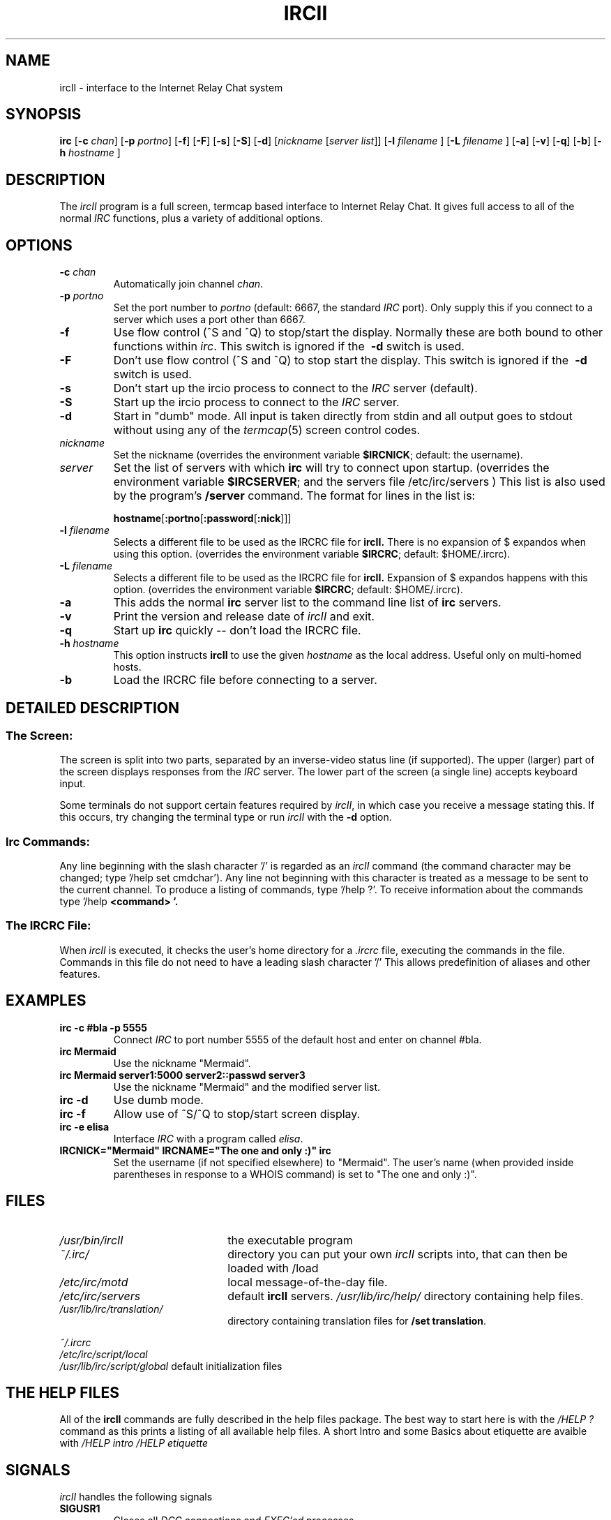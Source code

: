 .TH IRCII 1L "26 December 1997" "Debian GNU/Linux"
.SH NAME
ircII \- interface to the Internet Relay Chat system
.SH SYNOPSIS
.B irc
.RB [ \-c
.IR chan ]
.RB [ \-p
.IR portno ]
.RB [ \-f ]
.RB [ \-F ]
.RB [ \-s ]
.RB [ \-S ]
.RB [ \-d ] 
.RI [ nickname
.RI [ "server list" ]]
.RB [ \-l
.IR "filename"
.RB ]
.RB [ \-L
.IR "filename"
.RB ]
.RB [ \-a ]
.RB [ \-v ]
.RB [ \-q ]
.RB [ \-b ]
.RB [ \-h
.IR "hostname"
.RB ]
.SH DESCRIPTION
The
.I ircII
program is a full screen, termcap based interface to Internet Relay Chat.
It gives full access to all of the normal
.I IRC
functions, plus a variety of additional options.
.SH OPTIONS
.TP
.BI \-c " chan"
Automatically join channel
.IR chan .
.TP
.BI \-p " portno"
Set the port number to
.I portno
(default: 6667, the standard
.I IRC
port).
Only supply this if you connect to a server which uses a port other than 6667.
.TP
.B \-f
Use flow control (^S and ^Q) to stop/start the display.
Normally these are both bound to other functions within
.IR irc .
This switch is ignored if the
.B \ -d
switch is used.
.TP
.B \-F
Don't use flow control (^S and ^Q) to stop start the display.
This switch is ignored if the
.B \ -d
switch is used.
.TP
.B \-s
Don't start up the ircio process to connect to the
.I IRC
server (default).
.TP
.B \-S
Start up the ircio process to connect to the
.I IRC
server. 
.TP
.B \-d
Start in "dumb" mode.
All input is taken directly from stdin and all output goes to stdout
without using any of the
.IR termcap (5)
screen control codes.
.TP
.I nickname
Set the nickname
(overrides the environment variable
.BR $IRCNICK ;
default: the username).
.TP
.I server
Set the list of servers with which
.B irc
will try to connect upon startup.
(overrides the environment variable
.BR $IRCSERVER ;
and the servers file 
.\" Debian
/etc/irc/servers
.\" default
.\" /isr/lib/irc/ircII.servers
) This list is also used by the program's
.B /server
command.
The format for lines in the list is:
.IP
.BR hostname [ :portno [ :password [ :nick ]]]
.TP
.BI \-l " filename"
Selects a different file to be used as the IRCRC file for 
.B ircII.
There is no expansion of $ expandos when using this option.
(overrides the environment variable
.BR $IRCRC ;
default: $HOME/.ircrc).
.TP
.BI \-L " filename"
Selects a different file to be used as the IRCRC file for
.B ircII.
Expansion of $ expandos happens with this option.  
(overrides the environment variable
.BR $IRCRC ;
default: $HOME/.ircrc).
.TP
.BI \-a
This adds the normal
.B irc
server list to the command line list of
.B irc
servers.
.TP
.BI \-v
Print the version and release date of
.I ircII
and exit.
.TP
.BI \-q
Start up
.B irc
quickly -- don't load the IRCRC file.
.TP
.BI \-h " hostname"
This option instructs
.B ircII
to use the given
.I hostname
as the local address.  Useful only on
multi-homed hosts.
.TP
.BI \-b
Load the IRCRC file before connecting to a server.
.SH "DETAILED DESCRIPTION"
.SS "The Screen:"
The
screen is split into two parts, separated by an inverse-video
status line (if supported).
The upper (larger) part of the screen displays responses from the
.I IRC
server.
The lower part of the screen (a single line) accepts keyboard input.
.LP
Some terminals do not support certain features required by
.IR ircII ,
in which case you receive a message stating this.
If this occurs, try changing the terminal type or run
.I ircII
with the
.B -d
option.
.SS "Irc Commands:"
Any line beginning with the slash character '/' is regarded as an
.I ircII
command (the command character may be changed; type '/help set cmdchar').
Any line not beginning with this character is treated as a message to
be sent to the current channel.
To produce a listing of commands, type '/help ?'.
To receive information about the commands type '/help
.B <command> '.
.SS "The IRCRC File:"
When
.I ircII
is executed, it checks the user's home directory for a
.I \&.ircrc
file, executing the commands in the file. Commands in this file do not
need to have a leading slash character '/'
This allows predefinition of aliases and other features.
.SH EXAMPLES
.TP
.B "irc -c #bla -p 5555"
Connect
.I IRC
to port number 5555 of the default host and enter on channel #bla.
.TP
.B "irc Mermaid"
Use the nickname "Mermaid".
.TP
.B "irc Mermaid server1:5000 server2::passwd server3"
Use the nickname "Mermaid" and the modified server list.
.TP
.B "irc -d"
Use dumb mode.
.TP
.B "irc -f"
Allow use of ^S/^Q to stop/start screen display.
.TP
.B "irc -e elisa"
Interface
.I IRC
with a program called
.IR elisa .
.TP
\fBIRCNICK="Mermaid" IRCNAME="The one and only :)" irc\fP
Set the username (if not specified elsewhere) to "Mermaid".
The user's name (when provided inside parentheses in response to a
WHOIS command) is set to "The one and only :)".
.SH FILES
.TP 2.2i
.I /usr/bin/ircII
the executable program
.TP
.I ~/.irc/
directory you can put your own
.I ircII
scripts into, that can then be loaded with /load
.TP
.TP
.I /etc/irc/motd
local message-of-the-day file.
.TP
.I /etc/irc/servers
default
.B ircII
servers.
.I /usr/lib/irc/help/
directory containing help files.
.TP
.I /usr/lib/irc/translation/
directory containing translation files for
.BR "/set translation" .
.LP
.I ~/.ircrc
.br
.I /etc/irc/script/local
.br
.I /usr/lib/irc/script/global
default initialization files
.SH "THE HELP FILES"
All of the
.B ircII
commands are fully described in the help files package.  The best way to
start here is with the
.IR /HELP\ ?
command as this prints a listing of all available help files. A short Intro
and some Basics about etiquette are avaible with
.IR /HELP\ intro
.IR /HELP\ etiquette
.SH "SIGNALS"
.I ircII
handles the following signals
.TP
.B SIGUSR1
Closes all
.I DCC
connections and
.I EXEC'ed
processes.
.TP
.B SIGUSR2
Drops
.I ircII
back to the command line.
.SH "ENVIRONMENT VARIABLES"
It can be helpful to predefine certain variables in
in the
.IR \&.cshrc ,
.IR \&.profile ,
or
.IR \&.login
file:
.TP
.B IRCNICK
The user's
.I IRC
nickname.
.TP
.B IRCNAME
The user's
.I IRC
realname (otherwise retreived from
.IR /etc/passwd )
.TP
.B IRCSERVER
The default
.I IRC
server(s) (see server
.B option
for details)
.TP
.B HOME   
Overrides the default home path in
.IR /etc/passwd .
.TP
.B TERM   
The type of terminal in use.
.TP
.B IRCRC
Overrides the filename of user's initial script (default $HOME/.ircrc).
.TP
.B IRCUMODE
Overrides the initial user mode.
.TP
.B IRCLIB
Overrides the default prefix for the irc_lib directory.
(default: /usr/lib/irc/).
.TP
.B IRCPATH
Overrides the default searchpath for scripts
.\" Debian
(default: .:.ircrc:/etc/irc/script:/usr/lib/irc/script)
.\" default
.\" (default: .:.ircrc:/usr/lib/irc/script)
.fi
.SH "SEE ALSO"
ircd(8)
.SH BUGS
Please notify the current developer of the software of any bugs in
current versions.
.SH AUTHORS
Program written by Michael Sandrof (ms5n+@andrew.cmu.edu).
Now being maintained by Matthew Green (mrg@mame.mu.oz.au)
Names of contributors and contact address can be retrieved with the
.B /info
command.
This manual page written by Darren Reed (avalon@coombs.anu.EDU.AU),
revised by R. P. C. Rodgers (rodgers@maxwell.mmwb.ucsf.edu),
by the lynX, and by Matthew Green (mrg@mame.mu.oz.au). Some modifications
for Debian GNU/Linux from Bernd 'eckes' Eckenfels (ecki@debian.org).
.\" end of man page
